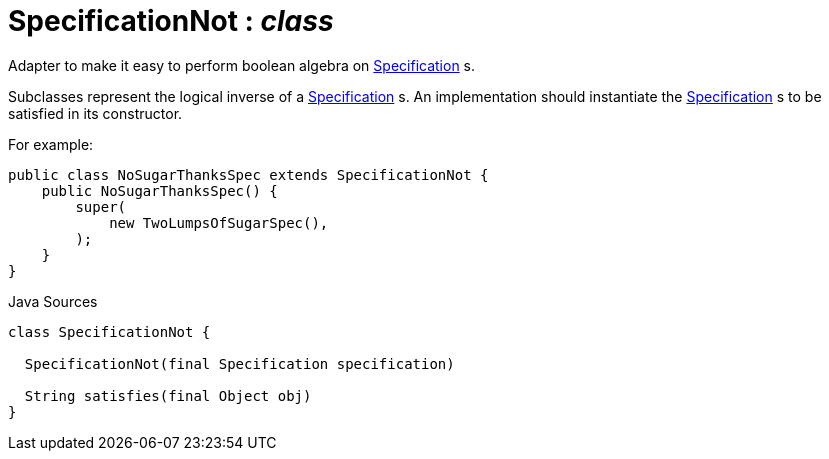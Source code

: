 = SpecificationNot : _class_
:Notice: Licensed to the Apache Software Foundation (ASF) under one or more contributor license agreements. See the NOTICE file distributed with this work for additional information regarding copyright ownership. The ASF licenses this file to you under the Apache License, Version 2.0 (the "License"); you may not use this file except in compliance with the License. You may obtain a copy of the License at. http://www.apache.org/licenses/LICENSE-2.0 . Unless required by applicable law or agreed to in writing, software distributed under the License is distributed on an "AS IS" BASIS, WITHOUT WARRANTIES OR  CONDITIONS OF ANY KIND, either express or implied. See the License for the specific language governing permissions and limitations under the License.

Adapter to make it easy to perform boolean algebra on xref:system:generated:index/applib/spec/Specification.adoc.adoc[Specification] s.

Subclasses represent the logical inverse of a xref:system:generated:index/applib/spec/Specification.adoc.adoc[Specification] s. An implementation should instantiate the xref:system:generated:index/applib/spec/Specification.adoc.adoc[Specification] s to be satisfied in its constructor.

For example:

----

public class NoSugarThanksSpec extends SpecificationNot {
    public NoSugarThanksSpec() {
        super(
            new TwoLumpsOfSugarSpec(),
        );
    }
}
----

.Java Sources
[source,java]
----
class SpecificationNot {

  SpecificationNot(final Specification specification)

  String satisfies(final Object obj)
}
----

